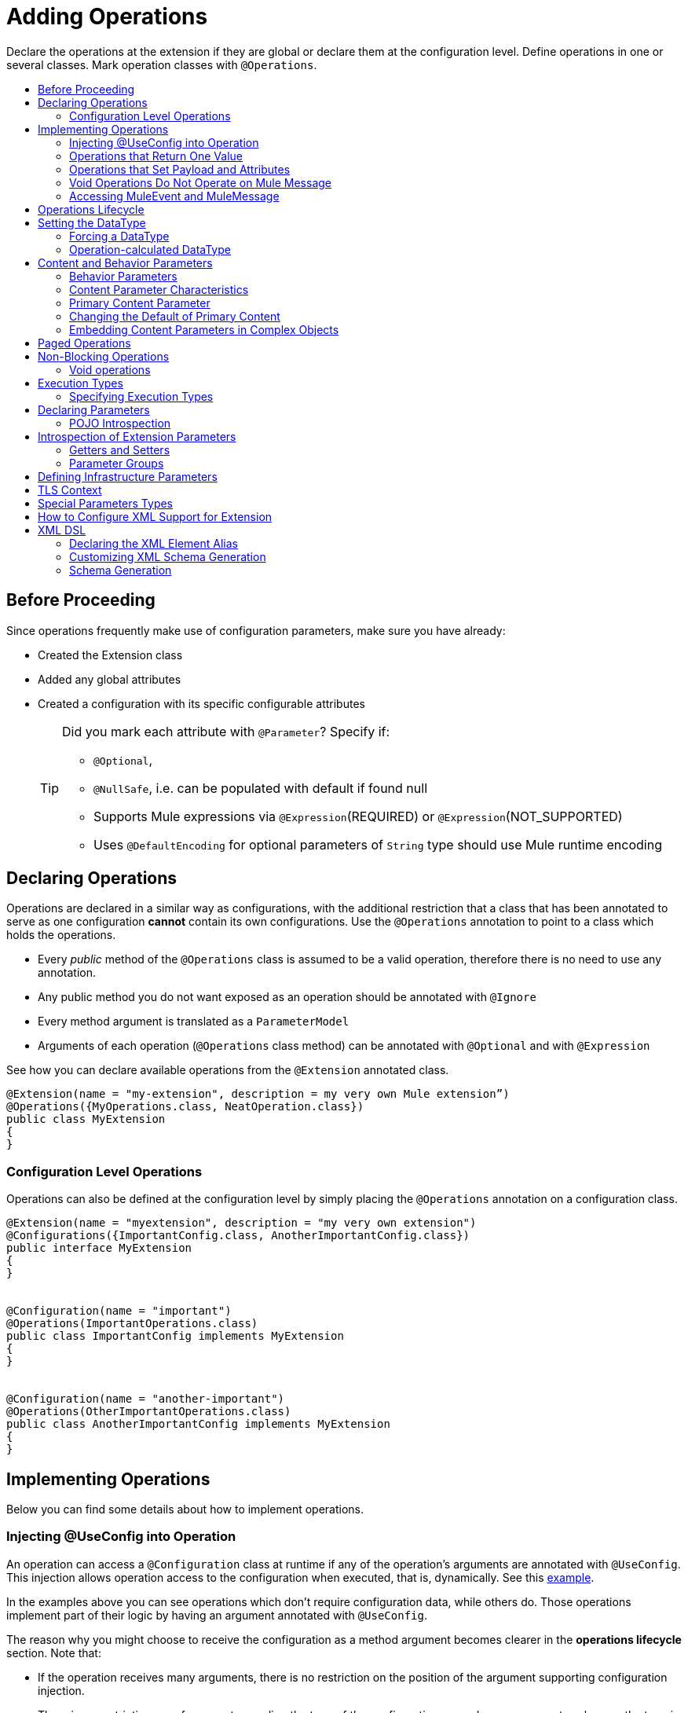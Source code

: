 = Adding Operations
:toc: macro
:toclevels: 2
:toc-title:


Declare the operations at the extension if they are global or declare them at the configuration level. Define operations in one or several classes. Mark operation classes with `@Operations`.



toc::[]


== Before Proceeding

Since operations frequently make use of configuration parameters, make sure you have already:

* Created the Extension class
* Added any global attributes
* Created a configuration with its specific configurable attributes
+
[TIP]
====
Did you mark each attribute with `@Parameter`? Specify if:

* `@Optional`,
* `@NullSafe`, i.e. can be populated with default if found null
* Supports Mule expressions via `@Expression`(REQUIRED) or `@Expression`(NOT_SUPPORTED)
* Uses `@DefaultEncoding` for optional parameters of `String` type should use Mule runtime encoding
====

== Declaring Operations

Operations are declared in a similar way as configurations, with the additional restriction that a class that has been annotated to serve as one configuration *cannot* contain its own configurations. Use the `@Operations` annotation to point to a class which holds the operations.

* Every _public_ method of the `@Operations` class is assumed to be a valid operation, therefore there is no need to use any annotation.
* Any public method you do not want exposed as an operation should be annotated with `@Ignore`
* Every method argument is translated as a `ParameterModel`
//MG need to mention ParameterModel? What does this model allow Extensions API to do?
* Arguments of each operation (`@Operations` class method) can be annotated with `@Optional` and with `@Expression`

////
The two operation classes link:https://github.com/mulesoft/mule/blob/82934f04daabd257c06521751a159b532d7fdbe3/modules/extensions-support/src/test/java/org/mule/module/extension/HeisenbergOperations.java#L44-L44[Heisenberg operations class] and link:https://github.com/mulesoft/mule/blob/b53d11bf70a167124c78c800924e6e3b8c3abb45/modules/extensions-support/src/test/java/org/mule/module/extension/MoneyLaunderingOperation.java#L13-L13[MoneyLaundering operation class] contain many operation examples.
////

See how you can declare available operations from the `@Extension` annotated class.

[source,java,linenums]
----
@Extension(name = "my-extension", description = my very own Mule extension”)
@Operations({MyOperations.class, NeatOperation.class})
public class MyExtension
{
}
----



=== Configuration Level Operations

Operations can also be defined at the configuration level by simply placing the `@Operations` annotation on a configuration class.


[source,java,linenums]
----
@Extension(name = "myextension", description = "my very own extension")
@Configurations({ImportantConfig.class, AnotherImportantConfig.class})
public interface MyExtension
{
}


@Configuration(name = "important")
@Operations(ImportantOperations.class)
public class ImportantConfig implements MyExtension
{
}


@Configuration(name = "another-important")
@Operations(OtherImportantOperations.class)
public class AnotherImportantConfig implements MyExtension
{
}
----

== Implementing Operations

Below you can find some details about how to implement operations.

=== Injecting @UseConfig into Operation

An operation can access a `@Configuration` class at runtime if any of the operation's arguments are annotated with `@UseConfig`. This injection allows operation access to the configuration when executed, that is, dynamically. See this link:https://github.com/mulesoft/mule/blob/82934f04daabd257c06521751a159b532d7fdbe3/modules/extensions-support/src/test/java/org/mule/module/extension/HeisenbergOperations.java#L69-L69[example].

In the examples above you can see operations which don’t require configuration data, while others do. Those operations implement part of their logic by having an argument annotated with `@UseConfig`.

The reason why you might choose to receive the configuration as a method argument becomes clearer in the *operations lifecycle* section. Note that:

* If the operation receives many arguments, there is no restriction on the position of the argument supporting configuration injection.
* There is no restriction or enforcement regarding the type of the configuration passed as an argument, as long as the type is the same as the configuration
* The argument will _not_ be translated into a `ParameterModel`

=== Operations that Return One Value

An operation can return a single value of any type.

Example:

[source,java,linenums]
----
public String toUpperCase(String value) {
	return value.toUpperCase();
}
----

This operation is adapted into a `MessageProcessor`, which returns a copy of the input message, whose _payload_ has been set to the method's _return value_.

=== Operations that Set Payload and Attributes

When the *payload* and the *attributes* of message must be manipulated and returned by the operation, return an `OperationResult`.

[source,java,linenums]
----
public OperationResult<InputStream, FileAttributes> read(String path) {
	return ...
}
----

`OperationResult` is defined link:https://github.com/mulesoft/mule-extensions-api/blob/1458edadff5d165503b4bf2b11b29eae07ac1cbd/mule-extensions-api/src/main/java/org/mule/runtime/extension/api/runtime/operation/OperationResult.java#L32-L32[here].

This object can return a *payload*, an *attributes object* and a `DataType`. The Mule runtime takes this object and generates a new Mule message, which is then propagated through the pipeline.
//MG: pipeline?

Although the object permits returning a *payload*, an *attributes object* and a `DataType`, it doesn’t require the user to actually provide all three. If none are provided, then the value from the incoming `MuleMessage` will be used.

=== Void Operations Do Not Operate on Mule Message

Void operations do not modify the Mule message in any way:

.Example
[source,java]
----
public void logger(String message) {
}
----

In this case the message that enters the message processor is unchanged after exiting it.

=== Accessing MuleEvent and MuleMessage

In most cases you should avoid interacting with core Mule data such as the message and the event, however in some cases you may find accessing these objects useful.

In regard to operations, a class containing operation methods can have attributes of type `MuleEvent` or `MuleMessage`. The runtime automatically provides them upon invocation of the method.
//MG upon invoking the method they become available

.Example

[source,java,linenums]
----
public Object someOperation(MuleMessage message, String value) {
	…
}
----

== Operations Lifecycle

Classes which define operations can have the following characteristics:

* Can hold state, but must be thread safe
* Part of that state can be made of dependencies injected through the `@Inject` annotation
* Can implement Mule’s lifecycle annotations
//MG how does developer ensure ops are thread safe? what are the Mule lifecycle annotations?


An instance of the `@Operations` annotated class is created each time an operation is defined in a pipeline. For example, the `create` operation is called three times, thus creating three instances of the `@Operations` annotated class:

[source,xml,linenums]
----
<mule>
	<my-extension:config name="my-extension" myName="#[name]" />


<flow name="flow1">
	<set-payload value="blah" />
	<my-extension:create purity="100" />
</flow>


<flow name="flow2">
<my-extension:create purity="100"/>
<my-extension:create purity="90" />
</flow>
</mule>
----

For this sample configuration, three instances of the operations class are created. One for `flow1` and two for `flow2`.

Notice however that the `my-extension` configuration is dynamic, so potentially each execution of the operation can receive a different instance of the configuration.

At the same time, it should be possible for the operations class to keep state if, for example, it wanted to keep track of how many invocations it received. For that reason, it is not possible to keep the configuration as part of the operations instance state and must be passed by argument each time.

== Setting the DataType

The `MuleMessage` has the concept of `DataType` to provide information about the Mule message payload format, specifically:

* Encoding
* MimeType

Information in the `DataType` is used by Mule transformers to perform automatic transformation. An operation should be able to change the output `DataType` two ways:

* the user should have the chance to cast the data type
* the operation explicitly transforms the data type

=== Forcing a DataType

By annotating a method with `@DataTypeParameters`, the operation can add an `outputEncoding` and `outputMimeType` parameters, allowing the user to ensure the desired output data type when in the application XML code.

[source,java,linenums]
----
@DataTypeParameter
public String read(String path, ContentType contentType) {
	return read(path, contentType.getEncoding());
}
----

That annotation instructs the SDK to automatically add the `outputEncoding` and `outputMimeType` parameters:

[source,xml,linenums]
----
<file:read path="some/path" outputEncoding="UTF-8" outputMimeType="application/json" />
----

=== Operation-calculated DataType

An operation on its own can determine the `DataType`.

The solution for this is to simply have an operation which returns a `MuleMessage` with a handcrafted `DataType`. Notice however that if the operation returns a custom DataType but the user forced values on the XSD, the user’s settings will take precedence over the operation’s code.

== Content and Behavior Parameters

Consider the following example operation (pseudo code):

`<file:write path="hello.txt" overwrite="true" content="#[payload]" />`

Notice that the parameters that compose them often play different roles.

=== Behavior Parameters

These are parameters which manage settings regarding how the operation is going to behave. In the example above the `overwrite` parameter configures what to do if the file already exists. The `path` parameter configures where the content is going to be written. They configure the behavior of the `write` operation. They do not represent the data to be written.

There are also examples of operations which are exclusively formed by behavior parameters. For example:

`<file:copy from="somePath" to="anotherPath" />`

Both of these parameters are behavior oriented since this operation doesn’t take any `content` parameter. The content is in the file being copied.


=== Content Parameter Characteristics

Considering the explained above, the definition of content parameter is at this point obvious. In the `file:write` example, the content is a content parameter.

Content parameters have the following characteristics:

* They must accept expressions. Both SUPPORTS_EXPRESSIONS and EXPRESSION_REQUIRED are supported, but compilation will fail if @Expression(NOT_SUPPORTED) is used.
* Each content parameter allows embedding it’s very own DW script to generate it. Therefore, inline definition of content parameters is not allowed
* Content parameters always translate to the DSL as a text element, precisely to enable the embedded DW script

Consider the `file:write` operation without using pseudocode. Suppose that you’re using this operation in a flow and by the time you’re using this operation the message payload is JSON and you want to store it as XML.

[source,xml,linenums]
----
<file:copy from="somePath" to="anotherPath">
	<file:content>
		<![CDATA[
		#[dw:{
			// your DW transformation
}
]]>
	</file:content>
</file:copy>
----

On the connector’s code side, the content parameter is marked using the `@Content` annotation:

[source,java,linenums]
----
public void write(String path, boolean overwrite, @Content Object content) {
}
----

Noteif you try to combine `@Content` with `@Expression(NOT_SUPPORTED)` on the same argument, it will result in an error.

=== Primary Content Parameter

That explained above works fine when the operation has only one content parameter, but there are cases in which the operation has many content parameters. For example:

[source,xml,linenums]
----
<http:request path="/my/api">
	<http:request-builder>
		<http:body>
			#[dw:body..]
		</http:body>
		<http:uri-params>
			#[dw:uri-params …]
		</http:uri-params>
		<http:headers>
			#[dw:you get the picture..]
		</http:headers>
	</http:request-builder>
</http:request>
----

As you can see, you can have as many content parameters as you want (which means, that the `@Content` annotation can be used on more than one method argument). However, consider i nthe example that the body parameter is more important than the rest of the parameters. Although headers are part of the content being sent in the HTTP request, the headers are complementary to the actual body being sent. *When an operation has more than one content parameter, one of them must be marked as primary content.* Do this by setting `@Content`(primary = true).

The primary content parameter has all of the same characteristics as the regular content parameters, plus two additional criteria:

* Primary content is automatically designated as "optional"
* Its default is `#[payload]`

These two criteria are automatically added to the parameter by the runtime and you configure otherwise. If you try to explicitly set a primary content parameter to a different default, compilation will fail.

[NOTE]
====
*Gotcha*

Going back to the `file:write` example, in which there was only one content parameter, is it primary? YES. When an operation has only one content parameter, the runtime will automatically consider it as primary even if the user explicitly said so. That means that the content parameter in the file:write operation is automatically made optional and defaults to #[payload]. This helps enforcing consistency across modules.
====

=== Changing the Default of Primary Content

There are edge cases in which primary content should default to something else than the payload. This tends to happen when the operation has only one content parameter and that parameter is not always needed. For example consider the Database connector. The `inputParameters` of a query are primary content, but not all queries require input parameters. So the real default here should be an empty Map

You can do that by combining the `@Content` and `@Optional` annotations:

[source,java,linenums]
----
public List<Map> select(String sql, @Optional(defaultValue="bleh()") @Content Map<String, Object> inputParameters) {
	….
}
----

=== Embedding Content Parameters in Complex Objects

Looking closely at the `http:request` operation, you see that the content parameters are contained in an element called `request-builder`. For the purpose of usability, the author of the connector chose to group all the request-related attributes into an enclosing object. This is supported by the SDK in the following manner:

[source,java,linenums]
----
public void request(String path, HttpRequestBuilder requestBuilder) {
}
----

As you can see, there are no content parameters here. However, if we look inside the `HttpRequestBuilder` class, you see them:

[source,java,linenums]
----
public class HttpRequestBuilder {

@Parameter
@Content(primary = true)
private Object body;

@Parameter
@Content
private Map<String, String> uriParams;

@Parameter
@Content
private Map<String, String> uriParams;
}
----


////
== Operation Sub-processors

Some operations require sub-processes. The annotated method should take one or more arguments of type `NestedProcessor` or `List<NestedProcessor>`. The platform can mask the child chain, but it's the responsibility of the extension implementation to invoke the child process.
//MG how are these annotated? unclear what was meant in spec, esp "besides" - > "The platform provides support for masking the child chain besides the NestedProcessor, but it’s up to the implementation to actually invoke it."


=== Single Nested Processor for an Operation

Receives a single nested processor:

[source,java,linenums]
----
public String killOne(NestedProcessor killOperation, String reason) throws Exception
{
   StringBuilder builder = new StringBuilder("Killed the following because " + reason + ":\n");
   builder.append(killOperation.process()).append("\n");


   return builder.toString();
}
----

=== Multiple Nested Processors for an Operation

Receives many nested processors:

[source,java,linenums]
----
public String killMany(List<NestedProcessor> killOperations, String reason) throws Exception
{
   StringBuilder builder = new StringBuilder("Killed the following because " + reason + ":\n");
   for (NestedProcessor processor : killOperations)
   {
       builder.append(processor.process()).append("\n");
   }


   return builder.toString();
}
----


=== XML Representation of Nested Operations

In XML, the generated schema for the operation creates a nested structure for the sub-processors.

[NOTE]
These sub-processors appear _inside_ a child element whose name corresponds to the name of the `NestedProcessor` attribute. This is to support situations in which you want to declare different sets of nested processors.

[source,xml,linenums]
----
<flow name="killMany">
   <heisenberg:kill-many config-ref="heisenberg" reason="I'm the one who knocks">
       <heisenberg:kill-operations>
           <heisenberg:kill-with-custom-message config-ref="heisenberg" victim="Gustavo Fring" goodbyeMessage="bye bye"/>
           <heisenberg:kill-with-custom-message config-ref="heisenberg" victim="Frank" goodbyeMessage="bye bye"/>
           <heisenberg:kill-with-custom-message config-ref="heisenberg" victim="Nazi dudes" goodbyeMessage="bye bye"/>
       </heisenberg:kill-operations>
   </heisenberg:kill-many>
</flow>

<flow name="killOne">
   <heisenberg:kill-one config-ref="heisenberg" reason="I'm the one who knocks">
       <heisenberg:kill-operation>
           <heisenberg:kill-with-custom-message config-ref="heisenberg" victim="Gustavo Fring" goodbyeMessage="bye bye"/>
       </heisenberg:kill-operation>
   </heisenberg:kill-one>
</flow>
----

== Supporting a Callback

An operation at a position *N* that returns a callback `InterceptingCallback` can wrap all processors in a flow from *N+M*, that is, it processes the previous operation in the chain.
//MG: processes M and then N processors?

=== Considerations for Operation with Callback


* All the considerations in the callback’s javadocs
* The generic is not optional. It MUST be provided
If an operation operates on items other than the payload (attributes, mediaType, etc), then it must return `InterceptingCallback<OperationResult<Payload, Attributes>>`
* The callback can prevent the intercepted chain from being executed through the `shouldProcessNext()` method
* The callback can intercept errors and the resulting `MuleMessage` from the intercepted chain, but it cannot change their values.

Example:

[source,java,linenums]
----
public InterceptingCallback<InputStream> interceptingRead(String path) {
	return new InterceptingCallback<InputStream>() {
		public InputStream getResult() {
			Return read(path);
		}


		public boolean shouldProcessNext() {
			return true;
		}


		public void onSuccess(MuleMessage message) {
			….
		}


		public void onException(Exception e) {
			….
		}


		public void onComplete() {
			cleanUp();
		}
};
}
----
//MG nested processor implementation not yet final?
////

== Paged Operations

Paging lets you avoid out-of-memory issues when processing a large quantity of records. Use SDK's `PagingProvider` interface to process records in chunks.

.Example implementation of paged operation
[source,java,linenums]
----
public PagingProvider<ConnectionImpl, Account> getPagedPersonalInfo(int fetchSize) {


 return new PagingProvider<ConnectionImpl, Account>() {


   @Override
   public List<Account> getPage(ConnectionImpl conn) {
     return conn.getAccounts(fetchSize);
   }


   @Override
   public Optional<Integer> getTotalResults(ConnectionImpl conn) {
     return conn.getTotalPagesForSize(fetchSize);
   }


   @Override
   public void close() throws IOException {
     conn.close()
   }
 };
}
----

[NOTE]
* `getPage()` returns the next "page" of items
* `getPage()` returns an empty list when there are no more items to process
* in some cases, it may not be desirable to retrieve the total quantity of results, in which case force the `getTotalResults()` method to return an `Optional.empty()` value
//MG: is Optional.empty() standard Java expression?

== Non-Blocking Operations

Mule 4 has a brand new execution engine based on reactive streams. That means there’s top level support for non blocking operations. By default, all operations are blocking. As you probably noticed, the semantics of all the operation examples we’ve seen above are inherently blocking: the runtime invokes a method and gets a value in response. And that’s fine, since in real life most operations will be blocking (there aren’t much non blocking API’s/protocols out there, APIs such as JMS and DB don’t support non blocking and chances are they never will).

One of the few protocols for which does support this is http. Being able to perform non blocking http request is key for scalability of gateway proxies. Any connector consuming a REST API can also benefit from this.

Let’s see how the SDK allows you to develop non-blocking operations looking at an overly simplified http request operation

public void request(String url, @Connection HttpClient client, @Content String body, CompletionCallback<InputStream, HttpAttributes> callback) {
 client.send(url, body, new HttpResponseCallback() {
   void onResponse(HttpResponse response) {
     callback.success(Result.builder().output(response.getBody())
                          .attributes(toAttributes(response))
                          .build());
   }

   void onError(Exception e) {
     callback.error(e);
   }
 });
}

Let’s dig into the example:

An operation becomes non blocking when it has an argument of type CompletionCallback
Just like configurations and connections, this argument is synthetic and won’t be visible to the user.
Unlike blocking operations, the return type is not specified through the method’s return type:
Non blocking operations always need to be specified through void methods
The return value is passed through the success(Result) method of the CompletionCallback
The declaration of the operation’s output type is done through the callback generics. Those generics are mandatory and cannot be skipped
Non Blocking operations should not throw exceptions. Any errors should be channeled through the error() method in the callback
Notice that in this example, the CompletionCallback is being consumed from between an HttpResponseCallback. This second callback is provided by an httpClient which supports asynchronous responses itself. As stated before, in order to do non blocking, you need to be consuming an API which allows that.

So the result of this code, is a non blocking operation which returns an InputStream as payload and a HttpAttributes object as message attributes.

=== Void operations

It’s also possible to have a void non blocking operation. The use case for that is an IO operation which doesn’t return anything, such as writing to a file:

public void write(String path, @Content byte[] bytes, CompletionCallback<Void, NullAttributes> callback) {
 ...
}

As you can see here, you can use void and NullAttributes to represent an operation which is void.

== Execution Types

As explained in the non-blocking operations section, Mule 4 now has a reactive execution engine. That means that unlike in Mule 3.x where each flow had its own thread pool, SEDA queues, etc, now the runtime has a few global executors through which all tasks are run.

In order to schedule those tasks correctly, the runtime needs to know which kind of processing each application is going to perform. The different processing types are listed in this enum: <<insert link when merged>>

=== Specifying Execution Types

In order to specify an operation’s execution type, the @Execution annotation is used:

@Execution(CPU_INTENSIVE)
public void computeFlightPlan() { .. }

Inferring execution types automatically

For usability purposes, it is not mandatory to always specify the execution type. If not provided, the SDK will automatically perform a best guess.

Operation requires connection and is blocking: BLOCKING
Operation requires connection and is non blocking: CPU_LITE
None of the above: CPU_LITE


Notice that as educated as this guess might be, it’s still a guess. You should always pay attention to which execution type your operation corresponds with, and if it doesn’t match with the best guess then you should specify the correct one. Failing to do that will negatively impact the performance of any application using your module.

Also note that the runtime will never guess a CPU_INTENSIVE type. For those kind of operations, it is mandatory for the developer to specify it.

== Declaring Parameters

The basics of parameter declaration have already been covered on the sections on link:/creating-configuration[Creating Configurations]. However, there are more details to consider.

=== POJO Introspection

POJO type parameters are introspected in order to determine which parameters they contain. There are two mechanisms by which that can be done.

==== Annotated Fields (Default and Recommended)

The default and recommended approach is to annotate the fields of such pojo with the same set of annotations as a config would. This provides the greatest level of control, is consistent with the rest of the extension development model and works with field level injection.

== Introspection of Extension Parameters

We recommend you annotate the parameters of your extension configurations and operations as per the guidance on setting configuration attributes with `@Parameter`, whenever possible.

==== Getters and Setters

In cases where your extension must access a POJO that is defined in another .jar stored elsewhere, is shared with other projects or which cannot depend on extension annotates, the POJO is introspected using the JDK's "Introspector" class getters and setters to obtain its properties. Those properties are then turned into parameters. The downsides to this are:

* the parameters are assumed to be optional. There is no support for UI placement via `@Placement`, nor expression support via `@Expression`--defaults are always assumed
//MG: please explain above sentence--esp. "always assuming defaults" - see spec plz
* Value injection occurs through the setter instead of the field itself, as there is no mechanism to verify the setter and the corresponding field have matching names or even exist.
//MG the setter of the JDK operates on the parameter, not the Extensions API?


=== Parameter Groups

Groups of parameters which have a logical dependency on one another can be grouped; for example, connection parameters like "host", "port", "username" and "password" could be grouped in a single class using `@ParameterGroup`.

[source,java,linenums]
----
@Parameter
private String id;


@ParameterGroup(name = "Connection")
private ConnectionParameters connectionParameters;


final class ConnectionParameters
{


   @Parameter
   private String host;


	 @Parameter
	 private String port;
…
}
----

When it comes to writing the code itself for the extension, you can handle related items inside their own class.
//MG: was this untrue before, could you not write params inside their own class?
From the model point of view, the `ConnectionParameters` class written above would be flattened and added to the component that declares it. The corresponding `ConfigurationModel` would list three parameters: `id`, `host` and `port`, without any reference to the `ConnectionParameters` object.

The same goes for operations:

[source,java,linenums]
----
public void sendMessage(@Content payload, @ParameterGroup(name = "Connection) connectionParameters) {
}
----

[NOTE]
You may not use the `@ParameterGroup` annotation inside a complex object which is being used as a parameter group.
//MG: does this mean: you cannot use nested parameter groups?

==== Exclusive Parameter Groups

When imposing restrictions on which parameters cannot be set at the same time as others, use `@ExclusiveOptionals` on the parameter group class. Notice how the `@Optional` is used to indicate the specific parameter to exclude.
//MG: in spec the example does not have the @ParameterGroup annotation, is this correct?
//MG: in addition to making the params optional, they also cannot be set by extension user at same time?

[source,java,linenums]
----
@ExclusiveOptionals(isOneRequired = true)
public class MyParameterGroup {


	@Parameter
	private Pojo notAffectedByExclusiveness;


	@Parameter
	@Optional
	private String name;


	@Parameter
	@Optional
	private Integer ID;
}
----

== Defining Infrastructure Parameters

At the "configurable" and "connection provider" levels of an extension are several types that can be leveraged using the Mule core infrastructure:

* `PoolingProfile`
* `RetryPolicyTemplate`
* `TlsContextFactory`

Declare a parameter as one of these types for any configuration or connection provider that needs one.

[source,java,linenums]
----
public class MyExtension {


	@Parameter
	private PoolingProfile poolingProfile;


	@Parameter
private RetryPolicyTemplate retryPolicy;


@Parameter
private TlsContextFactory tlsContext;
}
----

The resulting XML block would look like:

[source,xml,linenums]
----
<my-extension:config>
	<pooling-profile />
	<reconnect />
	<tls:context />
</my-extension:config>
----

[NOTE]
- The elements are not generated using the name of the annotated field.
- You cannot use more than one parameter of the same type on the same element (a configuration may only have _one_ threading profile)
//MG: what do we mean by element here? in same "configuration element"/configuration defined class?

== TLS Context

`TlsContextFactory` supports the XML element being a global element, and it is also possible to configure it as a reference parameter. The name of the attribute is always generated as `tlsContext`. You can see in the example that the `petstore` configuration references the `tlsContext` by name.

[source,java,linenums]
----
<tls:context name="globalTlsContext">
   <tls:trust-store path="ssltest-cacerts.jks" password="changeit"/>
   <tls:key-store path="ssltest-keystore.jks" keyPassword="changeit" password="changeit"/>
</tls:context>


<petstore:config name="globalTls" tlsContext="globalTlsContext" />
----

`TlsContextFactory` implements the `Initialisable` interface. The injected instance will not be automatically initialized, therefore the extension must apply a lifecycle.

== Special Parameters Types

Operations or source callback Parameters can be defined of some special types to be able to retrieve values from the event or the resoved value:
ParameterResolver<T>
This parameter type is useful when is required to obtain the used expression for a parameter.
Capabilities
Using this kind of parameter the extension developer has the capability of:

Differ the expression resolution, if an expression was used.
Get the used expression.
How to use it:
This an example operation where a String parameter is declared:

[source,java,linenums]
----
public void someOperation(String someParameter) {
 ...
}
----

To retrieve a ParameterResolver but keeping the String value as the parameter type for the operation model, is  required to change the parameter type from String to ParameterResolver but declaring String as the generic type of it:

[source,java,linenums]
----
public void someOperation(ParameterResolver<String> someParameter) {
 ...
}

TypedValue<T>
----

This parameter type is useful when is required to retrieve the DataType of the value of a certain parameter.
Capabilities
With this parameter type, the extension developer can consult the DataType of the parameter value, being able to retrieve the MimeType and encoding of it, and also to get the resolved value for the parameter.
How to use it:
This an example operation where a String parameter is declared:

[source,java,linenums]
----
public void someOperation(String someParameter) {
 ...
}

To retrieve a TypedValue but keeping the String value as the parameter type for the operation model, is required to change parameter type from String to TypedValue, but declaring String as the generic type of it:

public void someOperation(TypedValue<String> someParameter) {
 ...
}
----

== How to Configure XML Support for Extension

XML support for Mule is made possible through the Spring framework. This means a Mule component/extension must have an XSD schema, `NamespaceHandler` and a set of `BeanDefinitionParsers` and or `FactoryBeans`.

You can customize the `schemaLocation`, `schemaVersion`, and namespace prefix, but SDK will calculate defaults for all of them. For the schema version, the Maven artifact version is used.

== XML DSL

Use the `@Xml` annotation to set namespace details for your extension.

[source,java,linenums]
----
@Extension(name = "heisenberg", description = "heisenberg extension")
@Xml(namespaceLocation = "http://www.mulesoft.org/schema/mule/extension/heisenberg", namespace = "heisenberg")
public class HeisenbergExtension
----

This example is exhaustive and thus shows how users can customize `schemaLocation`, `schemaVersion`, namespace prefix, etc. However, all of those attributes are optional and the SDK will calculate defaults for all of them. In the case of the schema version, it will use the maven artifact version.

=== Declaring the XML Element Alias

Declare the XML element alias using the `@Alias` annotation:

[source,java,linenums]
----
@Alias("ListenPayments")
public class HeisenbergSource extends Source<Void, Serializable>
{
    //…

    @Parameter
    @Alias("poolSize")
    private int corePoolSize;

    //…
}
----

The XML name of the annotated element will be obtained from the declared alias in quotes above, instead of using the class or Java parameter name.

In this case, the resulting XML is:

[source,java,linenums]
----
<flow name="flow1">
<heisenberg:listen-payments poolSize="10" />
</flow>
----

=== Customizing XML Schema Generation

SDK prefers consistency when it comes to schema generation for extensions. However, you can in fact customize how the XML is organized to support parameters of complex types (POJO, lists, maps, etc). SDK provides the `@XmlHints` annotation giving access to two booleans whose values you can toggle.
//MG: what does "hints" mean in this context? It is not clear to me.

* `allowInlineDefinition` - SDK determines through the types if it is possible to define them explicitly through XML (normally defined through child elements)
//MG: is `allowTopLevelDefinition` supported?
* `allowReferences` - when true, this targets the complex type parameters. Regardless of the complex parameters having a child element or not, there will always be an attribute allowing the user to provide a reference to a MEL expression or a static reference to the Mule registry.
//MG: so MEL and DW are supported at the operation level. There may be cases when a static value in an attribute that allows references to be interpreted as the actual value, and a not a reference to the registry.

A typical example of this is an outbound operation (socket:send, file:write, etc), in which the input parameter is of type Object (because many input types are supported):
+
`<file:write data="Hello" />`
+
This should not match the attribute data to a registry entry of key "Hello", but should map to the actual “Hello” String, which, can be achieved by the following code:
+
`public void write(@XmlHints(allowReferences=false) Object data) {
}`

=== Schema Generation

While there does exist a link:https://www.mulesoft.org/docs/site/3.8.0/apidocs/org/mule/module/extension/internal/capability/xml/SpringBundleResourceContributor.html[GenerableResourceContributor] which generates the Spring bundle and XSD schema for extensions, the XSD schema needs to contain documentation explaining what each attribute, operation and type does, just like the XSD files provided in the Mule distribution.



// rest of section needs to be filled in

XML support takeaways

Because parsers and schemas are automatically generated, consistency is easily achieved
The parsers know how to deal with all the DataType qualifiers, including POJO. These parsers know how to deal with pojos compliant with the Bean contract and is capable of handling:

simple attributes
acyclic bean composition
list and maps of simple types and beans

All of the above can be defined in line or through spring references.

Inline configuration example

Parameters declared inline can be of complex types like List, Maps, POJOs and also they can be combined. All the “simple” values, like String or Integer will be declared as a value attribute of the element, while complex structures will be supported as child elements.

Type references as child-elements are not allowed to declare its own name attribute, since it is reserved for top level elements only.

<heisenberg:config name="heisenberg" cancer="true" dateOfBirth="1959-09-07T00:00:00"
                       dateOfDeath="2011-09-07T00:00:00-05:00" money="1000000">
	 <!-- List<String> -->
        <heisenberg:enemies>
            <heisenberg:enemy value="Gustavo Fring"/>
            <heisenberg:enemy value=""/>
        </heisenberg:enemies>

  <!-- Set<Ricin> with inline Ricin -->
        <heisenberg:ricin-packs>
            <heisenberg:ricin-pack microgramsPerKilo="22">
                <heisenberg:destination victim="Lidia" address="Stevia coffe shop"/>
            </heisenberg:ricin-pack>
            <heisenberg:ricin-pack microgramsPerKilo="10">
                <heisenberg:destination victim="Paul" address="Downtown pet shop"/>
            </heisenberg:ricin-pack>
        </heisenberg:ricin-packs>

	 <!-- KnockeableDoor -->
        <heisenberg:next-door address="pollos hermanos" victim="Gustavo Fring">
            <heisenberg:previous victim="Krazy-8" address="Jesse's"/>
        </heisenberg:next-door>

	 <!-- Map<String, KnockeableDoor> with door as ref -->
        <heisenberg:candidate-doors>
            <heisenberg:candidate-door key="skyler" value="skylerDoor"/>
            <heisenberg:candidate-door key="saul" value="saulDoor"/>
        </heisenberg:candidate-doors>

	 <!-- Map<String, List<String>> -->
<heisenberg:deaths-by-seasons>
   	     <!-- Entry with List<String> inline -->
            <heisenberg:deaths-by-season key="s01">
                <heisenberg:deaths-by-season-item value="emilio"/>
                <heisenberg:deaths-by-season-item value="domingo"/>
            </heisenberg:deaths-by-season>
   	     <!-- Entry with List<String> as expression-->
            <heisenberg:deaths-by-season key="s02" value="#[['some', 'other']]"/>
            <heisenberg:deaths-by-season key="s02" value="#[['tuco', 'tortuga']]"/>
        </heisenberg:deaths-by-seasons>

	 <!-- Map<String, Ricin> with inline Ricin-->
        <heisenberg:labeled-ricins>
            <heisenberg:labeled-ricin key="pojo">
                <heisenberg:ricin microgramsPerKilo="22">
                    <heisenberg:destination victim="Lidia" address="Stevia coffe shop"/>
                </heisenberg:ricin>
            </heisenberg:labeled-ricin>
        </heisenberg:labeled-ricins>

	 <!-- Map<String, Long> -->
        <heisenberg:recipes>
            <heisenberg:recipe key="methylamine" value="75"/>
            <heisenberg:recipe key="pseudoephedrine" value="0"/>
        </heisenberg:recipes>
    </heisenberg:config>

Top Level Parameters

Another cool feature is that for every POJO type with support for inline definition, top-level support is added as well. So, for example, in the same way that a Door object is declared inline above, There’s also a top level element for which you can define this:

<mule>
<heisenberg:door victim="Skyler" address="308 Negra Arroyo Lane" name="skylerDoor" />
</mule>

Notice how the name attribute which wasn’t available on the inline definition schema is not available. The platform will parse that Door object and will add it to the registry under the name “skylerDoor”


Configuration example using references

You can also build a configuration using only references to things on the registry. Here’s an example:

<heisenberg:config name="expressionHeisenbergByRef"
                  myName="#[myName]"
                  age="#[age]"
                  cancer="#[true]"
                  initialHealth="#[initialHealth]"
                  finalHealth="#[finalHealth]"
               dateOfBirth="#[org.mule.module.extensions.internal.ConfigParserTestCase.getDateOfBirth().getTime()]"
                  dateOfDeath="#[org.mule.module.extensions.internal.ConfigParserTestCase.getDateOfDeath()]"
                  money="#[money]"
                  recipe="#[app.registry.recipes]"
                  candidateDoors="#[app.registry.candidateDoors]"
                  enemies="#[app.registry.enemies]"
                  ricinPacks="#[app.registry.ricinPacks]"
                  nextDoor="#[app.registry.door]">
</heisenberg:config>

<spring:beans>
   <util:map id="recipes" value-type="java.lang.Long">
       <spring:entry key="methylamine" value="75"/>
       <spring:entry key="pseudoephedrine" value="0"/>
       <spring:entry key="P2P" value="25"/>
   </util:map>

   <util:map id="candidateDoors">
       <spring:entry key="skyler" value-ref="skylerDoor"/>
       <spring:entry key="saul" value-ref="saulDoor"/>
   </util:map>

   <util:list id="enemies">
       <spring:value>Gustavo Fring</spring:value>
       <spring:value>Hank</spring:value>
   </util:list>

   <util:set id="ricinPacks">
       <spring:ref bean="ricin"/>
   </util:set>
   </spring:beans>

<heisenberg:door victim="Gustavo Fring" address="pollos hermanos" name="door">
   <heisenberg:previous victim="Krazy-8" address="Jesse's" />
</heisenberg:door>

<heisenberg:ricin microgramsPerKilo="22" name="ricin">
   <heisenberg:destination victim="Lidia" address="Stevia coffe shop" />
</heisenberg:ricin>

<heisenberg:door victim="Skyler" address="308 Negra Arroyo Lane" name="skylerDoor" />

<heisenberg:door victim="Saul" address="Shopping Mall" name="saulDoor" />

Declaring Subtypes Mapping

When a @Parameter or Operation argument is of a general type with multiple implementations, any of those implementations can be used to populate the parameter. In order to provide a better Xml support for this type hierarchies, the Extension developer can declare how a base type should be mapped to its subtypes whenever that base type appears as a parameter.

If the developer declares:

@Extension(name = "heisenberg", description = "heisenberg extension")
@SubTypeMapping(baseType = Shape.class, subTypes = {Square.class, Triangle.class})
public class HeisenbergExtension

Then, for any parameter of Shape type, the user will have xm support to create an Square, a Triangle or a Shape (if shape is not an abstract type):

<heisenberg:my-operation>
	<heisenberg:shape-param>
<heisenberg:square side="4" area="16"/>
</heisenberg:shape-param>
</heisenberg:my-operation>

Declaring Imported Types

If an extension is required to use a type defined in a different module, then the developer will be able to declare that type as an Imported type. Then, whenever that type is used, a references to its original declaration will be provided in the xml support, instead of redefining the type as if it was declared in the current Extension

@Extension(name = "petstore")
@Import(type = Ricin.class, from = HeisenbergExtension.class)
public class PetstoreExtension

When the import is declared, the user will be able to reference the original heisenberg:ricin element:

<petstore:banned-items>
	<petstore:item>
<heisenberg:ricin microgramsPerKilo="22">
   <heisenberg:destination victim="Lidia" address="Stevia coffe shop" />
</heisenberg:ricin>
</petstore:item>
</petstore:banned-items>

Platform provided NamespaceHandler

Because NamespaceHandlers are java classes and not static resources like the spring bundles and the XSD schemas, these don’t require code generation and can be coded once in a generic way. The ExtensionsNamespaceHandler class queries the ExtensionManager for any XML capable extensions matching a given namespace, and by using the introspection model is capable of handling any extension in a generic way. It then registers BeanDefinitionParsers for multiple purposes:

Parsing configurations
Parsing top level pojos
Parsing operations

Platform Provided Definitions Parsers

The platform provides a set of definition parsers to also being capable of parsing extensions and their components in a generic way without relying on generated code.

ConfigurationBeanDefinitionParser

The configurationBeanDefinitionParser parses configuration objects and their attributes by navigating the DOM Element and the configuration meta model side by side. Because the extensions’s API supports expressions on every attribute, what it registers in the Mule registry is not the actual configuration but a ValueResolver which returns the correct configuration for each event. It does so buy building a ResolverSet for each attributes and then obtaining a ResolverSetResult from the invoking event. Those results are cached and associated to a configuration instance.

ConfigurationProviderFactoryBean

This definition parser doesn’t build the instance on its own, but collaborates with a FactoryBean. Because the registered object is a ConfigurationProvider and the config attributes are also resolved through ValueResolvers, Spring is not 100% in charge of the creation of the object. The problem of that is the resolution of the property placeholders that the user might use on the configuration or any of its nested attributes. To solve this problem, an ElementDescriptor class was created. This class is basically a ValueObject containing the most valuable information of the DOM element. The trick is that the ElementDescriptor is created through a BeanDefinition and then passed to the FactoryBean as a constructor value. In that way, the ElementDescriptor that reaches the FactoryBean has resolved property placeholders and then the factory bean complets the object creation.

OperationBeanDefinitionParser

The same pattern is applied to operations. There’s also an operations bean definition parser which parses the operations and outputs instances of OperationMessageProcessor.

OperationMessageProcessorFactoryBean

Operation elements and their child elements can also contain property placeholders and have the same problems as the configurations. The same pattern of using an ElementDescriptor with a FactoryBean is repeated just like with configurations.

TopLevelParameterTypeBeanDefinitionParser

Finally, this definition parser is used to parse top level pojos and make them available through the Mule registry. It reuses the logic previously used for parsing configurations.

Obtaining a config’s name

Something good about the SDK is that it takes care about XML parsing automatically. The downside of it is that you lose some degree of control regarding which information you can actually obtain.

One particular case is obtaining the name that a config has been given on the XML. Obtaining such a name is useful for logging purposes or to give descriptive names to any threads that the config starts.

To do that, the @ConfigName annotation is available:

@ConfigName
private String configName;

That annotation can be used on fields of classes from which a config is derived. Has to be of type String and does not require setters.

UI configurations

The platform tooling requires rendering UI’s for configuring extensions and their operations. As the platform goes, those toolings go way beyond Studio. It is possible to enrich the ExtensionModel with generic, technology agnostic, hints about how should that UI be rendered.

@Placement

https://github.com/mulesoft/mule-extensions-api/blob/72d2ae3ec8d9d480bd4318ce6c0e84b18f866bc7/src/main/java/org/mule/extension/api/annotation/param/display/Placement.java#L26-L26

The Placement annotation can be used at a parameter level on configs, operations and sources. It allows to assign parameters to specific tabs and/or specify the order in which it should appear in the tooling. This not only allows for a more clear and descriptive UI, it also allows putting cohesive parameters together regardless of how/where they’re defined in the source code.

@DisplayName

Allows giving a parameter a UI name which is different from the model one. It can be applied on any parameter, at any level.

https://github.com/mulesoft/mule-extensions-api/blob/aa0ee5622ab258c159664cbfb9508f20e30f95c2/src/main/java/org/mule/extension/api/annotation/param/display/DisplayName.java#L30-L30
@Text

https://github.com/mulesoft/mule-extensions-api/blob/9bb020798dfb3936ff1245e086e70ac47faa3f8f/src/main/java/org/mule/extension/api/annotation/param/display/Text.java#L27-L27

Specifies that a parameter should be rendered as a multi line text box. It can be applied on any parameter, at any level.

@Password

https://github.com/mulesoft/mule-extensions-api/blob/9bb020798dfb3936ff1245e086e70ac47faa3f8f/src/main/java/org/mule/extension/api/annotation/param/display/Password.java#L27-L27

Specifies that a parameter represents a password and should be masked in the UI. It can be applied on any parameter, at any level.

@Summary

https://github.com/mulesoft/mule-extensions-api/blob/a839fead7f1a5d80c90e1e509930b5ace23bba1a/mule-extensions-api/src/main/java/org/mule/runtime/extension/api/annotation/param/display/Summary.java#L32

Allows giving a brief summary about the parameter describing its purpose. This annotation is meant to be used for the content of a tooltip which adds a short but meaningful explanation of the parameter.

@Example

https://github.com/mulesoft/mule-extensions-api/blob/0345b700213ab38351ef3803b682ec58a8aad908/mule-extensions-api/src/main/java/org/mule/runtime/extension/api/annotation/param/display/Example.java#L28


Allows giving an example of how the value of the parameter should look like.

Dependency Injection

All configs and operations support dependency injection at a field level using the @Inject annotation. Any object in the mule registry is a candidate for injection. If many candidates of the same type are available, then the @Named annotation or any @Qualifier can be applied.

@Extension(name = "heisenberg", description = "heisenberg extension")
public class HeisenbergExtension
{
@Inject
private ExtensionManager extensionManager;
}

public class HeisenbergOperations
{

   @Inject
   private ExtensionManager extensionManager;
}

Testing Framework

Tests using extensions should extend the MuleArtifactFunctionalTestCase class. This specialization of the traditional FunctionalTestCase tck component still requires the user to provide the path to configuration file(s) with your tests flows, component, etc., but also provides the following services:

It automatically discovers, creates and registers all the mule modules in the test classpath
It generates all resources needed for such modules to function
It executes the tests using a classloading isolation schema similar to the one that the runtime will use when actually running in production.
